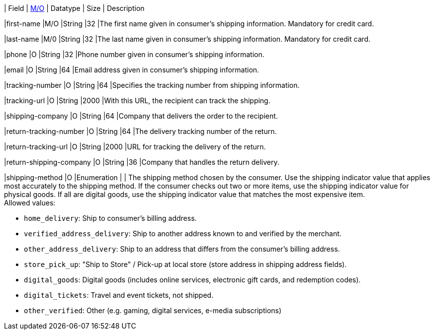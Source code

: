 // [%autowidth]
// [cols="m,,,,a"]
// |===
| Field | <<APIRef_FieldDefs_Cardinality, M/O>> | Datatype | Size | Description

|first-name 
|M/O 
|String 
|32 
|The first name given in consumer's shipping information. Mandatory for credit card.

|last-name 
|M/0 
|String 
|32 
|The last name given in consumer's shipping information. Mandatory for credit card.

|phone 
|O 
|String 
|32 
|Phone number given in consumer's shipping information.

ifndef::env-nova[]
|email 
|O 
|String 
|64 
|Email address given in consumer's shipping information. 

|tracking-number 
|O 
|String 
|64 
|Specifies the tracking number from shipping information.

|tracking-url 
|O 
|String 
|2000 
|With this URL, the recipient can track the shipping.

|shipping-company 
|O 
|String 
|64 
|Company that delivers the order to the recipient.

|return-tracking-number 
|O 
|String 
|64 
|The delivery tracking number of the return.

|return-tracking-url 
|O 
|String 
|2000 
|URL for tracking the delivery of the return.

|return-shipping-company 
|O 
|String 
|36 
|Company that handles the return delivery.
endif::[]

|shipping-method 
|O 
|Enumeration 
| 
| The shipping method chosen by the consumer.
 Use the shipping indicator value that applies most accurately to the shipping method. If the consumer checks out two or more items, use the shipping indicator value for physical goods. If all are digital goods, use the shipping indicator value that matches the most expensive item. +
 Allowed values: +

* ``home_delivery``: Ship to consumer's billing address. +
* ``verified_address_delivery``: Ship to another address known to and verified by the merchant. +
* ``other_address_delivery``: Ship to an address that differs from the consumer's billing address. +
* ``store_pick_up``: "Ship to Store" / Pick-up at local store (store address in shipping address fields). +
* ``digital_goods``: Digital goods (includes online services, electronic gift cards, and redemption codes). +
* ``digital_tickets``: Travel and event tickets, not shipped. +
* ``other_verified``: Other (e.g. gaming, digital services, e-media subscriptions)

//-

// |===